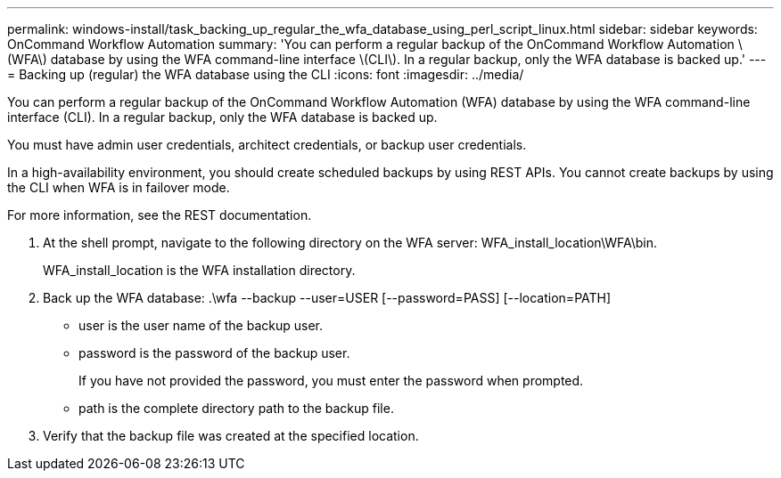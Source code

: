 ---
permalink: windows-install/task_backing_up_regular_the_wfa_database_using_perl_script_linux.html
sidebar: sidebar
keywords: OnCommand Workflow Automation
summary: 'You can perform a regular backup of the OnCommand Workflow Automation \(WFA\) database by using the WFA command-line interface \(CLI\). In a regular backup, only the WFA database is backed up.'
---
= Backing up (regular) the WFA database using the CLI
:icons: font
:imagesdir: ../media/

You can perform a regular backup of the OnCommand Workflow Automation (WFA) database by using the WFA command-line interface (CLI). In a regular backup, only the WFA database is backed up.

You must have admin user credentials, architect credentials, or backup user credentials.

In a high-availability environment, you should create scheduled backups by using REST APIs. You cannot create backups by using the CLI when WFA is in failover mode.

For more information, see the REST documentation.

. At the shell prompt, navigate to the following directory on the WFA server: WFA_install_location\WFA\bin.
+
WFA_install_location is the WFA installation directory.

. Back up the WFA database: .\wfa --backup --user=USER [--password=PASS] [--location=PATH]
 ** user is the user name of the backup user.
 ** password is the password of the backup user.
+
If you have not provided the password, you must enter the password when prompted.

 ** path is the complete directory path to the backup file.
. Verify that the backup file was created at the specified location.

